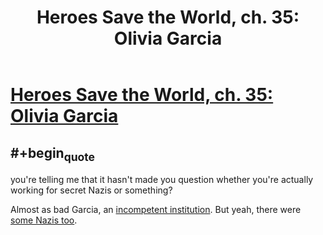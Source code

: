 #+TITLE: Heroes Save the World, ch. 35: Olivia Garcia

* [[https://heroessavetheworld.wordpress.com/2017/01/10/awful-shadow-ch-9/][Heroes Save the World, ch. 35: Olivia Garcia]]
:PROPERTIES:
:Author: callmebrotherg
:Score: 11
:DateUnix: 1484033793.0
:END:

** #+begin_quote
  you're telling me that it hasn't made you question whether you're actually working for secret Nazis or something?
#+end_quote

Almost as bad Garcia, an [[http://www.nytimes.com/2007/07/22/books/review/Thomas-t.html][incompetent institution]]. But yeah, there were [[https://www.nytimes.com/2014/10/27/us/in-cold-war-us-spy-agencies-used-1000-nazis.html][some Nazis too]].
:PROPERTIES:
:Author: semiurge
:Score: 2
:DateUnix: 1484067510.0
:END:
